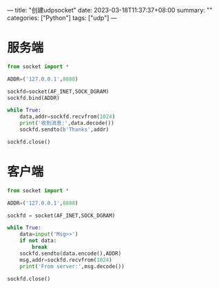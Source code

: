 ---
title: "创建udpsocket"
date: 2023-03-18T11:37:37+08:00
summary: ""
categories: ["Python"]
tags: ["udp"]
---

* 服务端
#+BEGIN_SRC python :results output
from socket import *

ADDR=('127.0.0.1',8888)

sockfd=socket(AF_INET,SOCK_DGRAM)
sockfd.bind(ADDR)

while True:
    data,addr=sockfd.recvfrom(1024)
    print('收到消息:',data.decode())
    sockfd.sendto(b'Thanks',addr)

sockfd.close()

#+END_SRC
* 客户端
#+BEGIN_SRC python :results output
from socket import *

ADDR=('127.0.0.1',8888)

sockfd = socket(AF_INET,SOCK_DGRAM)

while True:
    data=input('Msg>>')
    if not data:
        break
    sockfd.sendto(data.encode(),ADDR)
    msg,addr=sockfd.recvfrom(1024)
    print('From server:',msg.decode())

sockfd.close()

#+END_SRC
